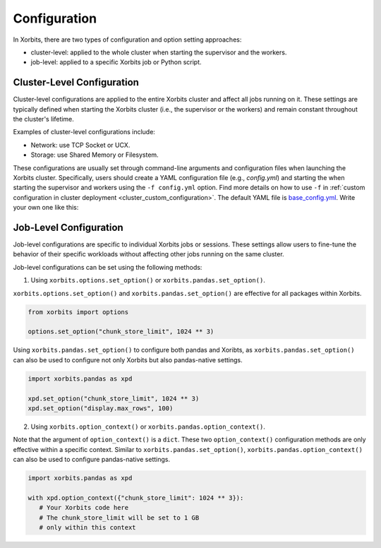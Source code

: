 .. _configuration:

=============
Configuration
=============

In Xorbits, there are two types of configuration and option setting approaches: 

- cluster-level: applied to the whole cluster when starting the supervisor and the workers.
- job-level: applied to a specific Xorbits job or Python script.

Cluster-Level Configuration
---------------------------

Cluster-level configurations are applied to the entire Xorbits cluster and affect all jobs 
running on it. These settings are typically defined when starting the Xorbits cluster 
(i.e., the supervisor or the workers) and remain constant throughout the cluster's lifetime.

Examples of cluster-level configurations include:

- Network: use TCP Socket or UCX.
- Storage: use Shared Memory or Filesystem.

These configurations are usually set through command-line arguments and configuration files 
when launching the Xorbits cluster. Specifically, users should create a YAML configuration 
file (e.g., `config.yml`) and starting the when starting the 
supervisor and workers using the ``-f config.yml`` option. Find more details on how to use ``-f`` in :ref:`custom configuration 
in cluster deployment <cluster_custom_configuration>`. The default YAML file is 
`base_config.yml <https://github.com/xorbitsai/xorbits/blob/main/python/xorbits/_mars/deploy/oscar/base_config.yml>`_.
Write your own one like this:

.. code-block:: yaml
    :caption: config.yml

    "@inherits": "@default"
    storage:
        default_config: 
            transfer_block_size: 10 * 1024 ** 2
    cluster:
        node_timeout: 1200

Job-Level Configuration
-----------------------

Job-level configurations are specific to individual Xorbits jobs or sessions. These settings 
allow users to fine-tune the behavior of their specific workloads without affecting other 
jobs running on the same cluster.

Job-level configurations can be set using the following methods:

1. Using ``xorbits.options.set_option()`` or ``xorbits.pandas.set_option()``.

``xorbits.options.set_option()`` and ``xorbits.pandas.set_option()`` are effective for all packages within Xorbits. 

.. code-block:: python
   
   from xorbits import options

   options.set_option("chunk_store_limit", 1024 ** 3)


Using ``xorbits.pandas.set_option()`` to configure both pandas and Xoribts, 
as ``xorbits.pandas.set_option()`` can also be used to configure not only 
Xorbits but also pandas-native settings.

.. code-block:: python

   import xorbits.pandas as xpd
   
   xpd.set_option("chunk_store_limit", 1024 ** 3)
   xpd.set_option("display.max_rows", 100)


2. Using ``xorbits.option_context()`` or ``xorbits.pandas.option_context()``.

Note that the argument of ``option_context()`` is a ``dict``. These two ``option_context()`` configuration methods are only effective within a specific 
context. Similar to ``xorbits.pandas.set_option()``, ``xorbits.pandas.option_context()`` can also be used to configure pandas-native settings.

.. code-block:: python

   import xorbits.pandas as xpd

   with xpd.option_context({"chunk_store_limit": 1024 ** 3}):
      # Your Xorbits code here
      # The chunk_store_limit will be set to 1 GB 
      # only within this context